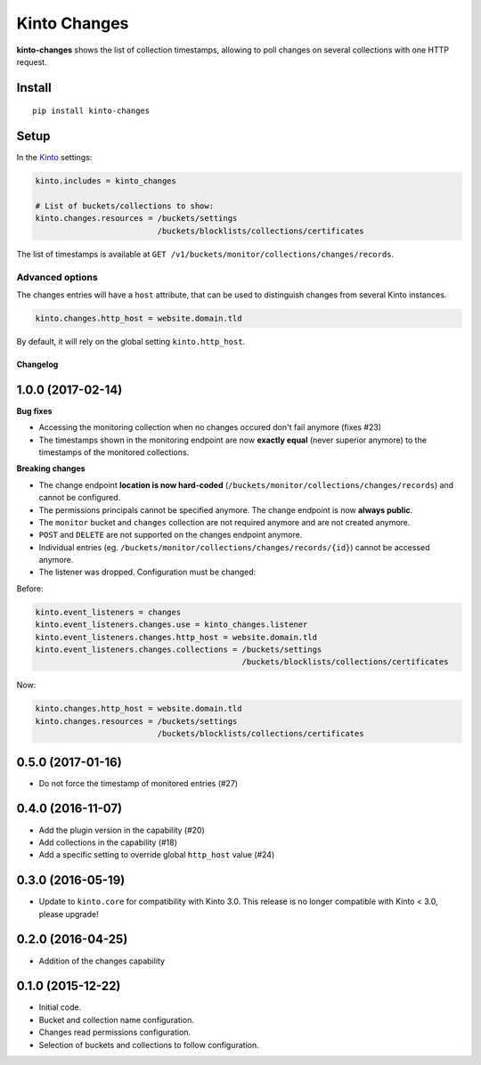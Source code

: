 =============
Kinto Changes
=============

.. image:: https://img.shields.io/travis/Kinto/kinto-changes.svg
        :target: https://travis-ci.org/Kinto/kinto-changes

.. image:: https://img.shields.io/pypi/v/kinto-changes.svg
        :target: https://pypi.python.org/pypi/kinto-changes

.. image:: https://coveralls.io/repos/Kinto/kinto-changes/badge.svg?branch=master
        :target: https://coveralls.io/r/Kinto/kinto-changes

**kinto-changes** shows the list of collection timestamps, allowing to poll changes
on several collections with one HTTP request.


Install
-------

::

    pip install kinto-changes

Setup
-----

In the `Kinto <http://kinto.readthedocs.io/>`_ settings:

.. code-block :: ini

    kinto.includes = kinto_changes

    # List of buckets/collections to show:
    kinto.changes.resources = /buckets/settings
                              /buckets/blocklists/collections/certificates

The list of timestamps is available at ``GET /v1/buckets/monitor/collections/changes/records``.


Advanced options
''''''''''''''''

The changes entries will have a ``host`` attribute, that can be used to
distinguish changes from several Kinto instances.

.. code-block :: ini

    kinto.changes.http_host = website.domain.tld

By default, it will rely on the global setting ``kinto.http_host``.


Changelog
=========


1.0.0 (2017-02-14)
------------------

**Bug fixes**

- Accessing the monitoring collection when no changes occured don't fail anymore (fixes #23)
- The timestamps shown in the monitoring endpoint are now **exactly equal** (never superior anymore)
  to the timestamps of the monitored collections.

**Breaking changes**

* The change endpoint **location is now hard-coded** (``/buckets/monitor/collections/changes/records``)
  and cannot be configured.
* The permissions principals cannot be specified anymore.
  The change endpoint is now **always public**.
* The ``monitor`` bucket and ``changes`` collection are not required anymore and
  are not created anymore.
* ``POST`` and ``DELETE`` are not supported on the changes endpoint anymore.
* Individual entries (eg. ``/buckets/monitor/collections/changes/records/{id}``)
  cannot be accessed anymore.
* The listener was dropped. Configuration must be changed:

Before:

.. code-block :: ini

    kinto.event_listeners = changes
    kinto.event_listeners.changes.use = kinto_changes.listener
    kinto.event_listeners.changes.http_host = website.domain.tld
    kinto.event_listeners.changes.collections = /buckets/settings
                                                /buckets/blocklists/collections/certificates

Now:

.. code-block :: ini

    kinto.changes.http_host = website.domain.tld
    kinto.changes.resources = /buckets/settings
                              /buckets/blocklists/collections/certificates


0.5.0 (2017-01-16)
------------------

- Do not force the timestamp of monitored entries (#27)


0.4.0 (2016-11-07)
------------------

- Add the plugin version in the capability (#20)
- Add collections in the capability (#18)
- Add a specific setting to override global ``http_host`` value (#24)

0.3.0 (2016-05-19)
------------------

- Update to ``kinto.core`` for compatibility with Kinto 3.0. This
  release is no longer compatible with Kinto < 3.0, please upgrade!


0.2.0 (2016-04-25)
------------------

- Addition of the changes capability

0.1.0 (2015-12-22)
------------------

- Initial code.
- Bucket and collection name configuration.
- Changes read permissions configuration.
- Selection of buckets and collections to follow configuration.



